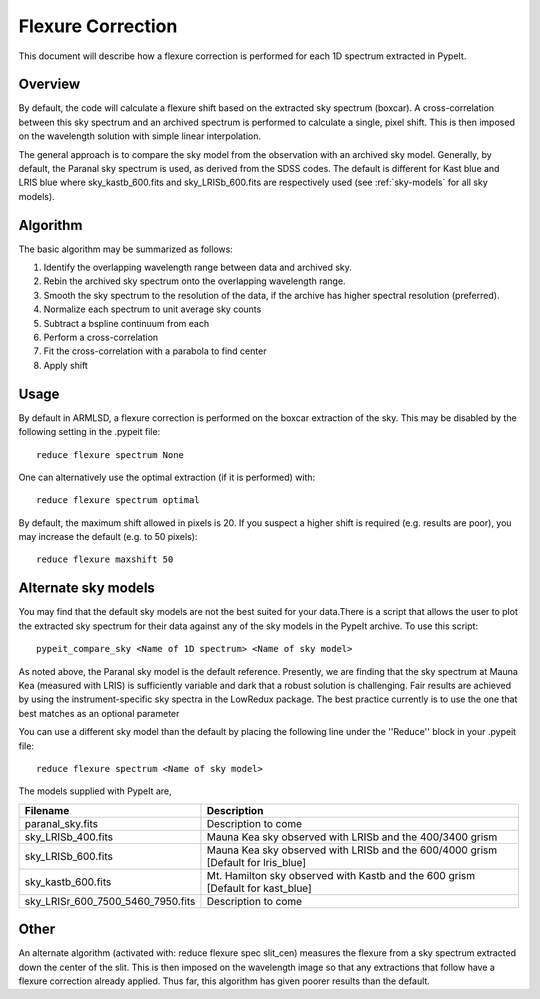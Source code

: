 .. _flexure:

.. highlight:: rest

******************
Flexure Correction
******************

This document will describe how a flexure correction
is performed for each 1D spectrum extracted in PypeIt.

Overview
========

By default, the code will calculate a flexure shift based on the
extracted sky spectrum (boxcar).
A cross-correlation between this
sky spectrum and an archived spectrum is performed to calculate
a single, pixel shift.  This is then imposed on the wavelength solution
with simple linear interpolation.

The general approach is to compare the sky model
from the observation with an archived sky model. Generally, by default, the
Paranal sky spectrum is used, as derived from the SDSS codes. The default is 
different for Kast blue and LRIS blue where sky_kastb_600.fits and sky_LRISb_600.fits
are respectively used (see :ref:`sky-models` for all sky models).


Algorithm
=========

The basic algorithm may be summarized as follows:

1. Identify the overlapping wavelength range between data and archived sky.

2. Rebin the archived sky spectrum onto the overlapping wavelength range.

3. Smooth the sky spectrum to the resolution of the data, if the archive
   has higher spectral resolution (preferred).

4. Normalize each spectrum to unit average sky counts

5. Subtract a bspline continuum from each

6. Perform a cross-correlation

7. Fit the cross-correlation with a parabola to find center

8. Apply shift


Usage
=====

By default in ARMLSD, a flexure correction is performed
on the boxcar extraction of the sky.  This may be disabled
by the following setting in the .pypeit file::

    reduce flexure spectrum None


One can alternatively use the optimal extraction (if it is
performed) with::

    reduce flexure spectrum optimal

By default, the maximum shift allowed in pixels is 20.  If
you suspect a higher shift is required (e.g. results are poor),
you may increase the default (e.g. to 50 pixels)::

    reduce flexure maxshift 50


.. _sky-models:

Alternate sky models
====================

You may find that the default sky models are not the best suited 
for your data.There is a script that allows the user to plot the 
extracted sky spectrum for their data against any of the sky models 
in the PypeIt archive. To use this script::

    pypeit_compare_sky <Name of 1D spectrum> <Name of sky model>

As noted above, the Paranal sky model is the default reference.
Presently, we are finding that the sky spectrum at Mauna Kea (measured
with LRIS) is sufficiently variable and dark
that a robust solution is challenging.
Fair results are achieved by using the instrument-specific sky spectra
in the LowRedux package. The best practice currently is to use the one 
that best matches as an optional parameter

You can use a different sky model than the default by placing the 
following line under the ''Reduce'' block in your .pypeit file::

    reduce flexure spectrum <Name of sky model>

The models supplied with PypeIt are,

+-----------------------------------+-----------------------------------------------------------------------------------+
| Filename                          | Description                                                                       |
+===================================+===================================================================================+
| paranal_sky.fits                  |  Description to come                                                              |
+-----------------------------------+-----------------------------------------------------------------------------------+
| sky_LRISb_400.fits                |  Mauna Kea sky observed with LRISb and the 400/3400 grism                         |
+-----------------------------------+-----------------------------------------------------------------------------------+
| sky_LRISb_600.fits                |  Mauna Kea sky observed with LRISb and the 600/4000 grism [Default for lris_blue] |
+-----------------------------------+-----------------------------------------------------------------------------------+
| sky_kastb_600.fits                |  Mt. Hamilton sky observed with Kastb and the 600 grism [Default for kast_blue]   |
+-----------------------------------+-----------------------------------------------------------------------------------+
| sky_LRISr_600_7500_5460_7950.fits |  Description to come                                                              |
+-----------------------------------+-----------------------------------------------------------------------------------+

Other
=====

An alternate algorithm (activated with: reduce flexure spec slit_cen) measures the
flexure from a sky spectrum extracted down the center of the slit.
This is then imposed on the wavelength image so that any extractions
that follow have a flexure correction already applied.  Thus far, this
algorithm has given poorer results than the default.

